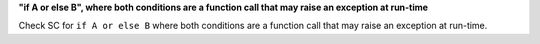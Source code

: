 **"if A or else B", where both conditions are a function call that may raise an exception at run-time**

Check SC for ``if A or else B`` where both conditions are a function call that
may raise an exception at run-time.
